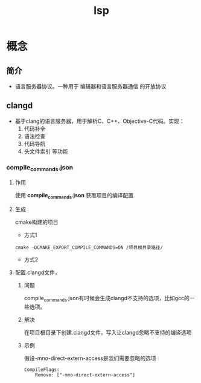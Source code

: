 :PROPERTIES:
:ID:       ef5b7883-d43b-4765-bdc9-daf62b50a036
:END:
#+title: lsp
#+LAST_MODIFIED: 2025-03-02 19:14:01


* 概念
** 简介
- 语言服务器协议。一种用于 编辑器和语言服务器通信 的开放协议

** clangd
:PROPERTIES:
:ID:       e3917c2a-f2a1-4b42-943e-40eae4ec11ed
:END:
- 基于clang的语言服务器，用于解析C、C++、Objective-C代码。实现：
  1. 代码补全
  2. 语法检查
  3. 代码导航
  4. 头文件索引 等功能
*** compile_commands.json
**** 作用
使用 *compile_commands.json* 获取项目的编译配置
**** 生成
cmake构建的项目
- 方式1

#+begin_src shell
cmake -DCMAKE_EXPORT_COMPILE_COMMANDS=ON /项目根目录路径/
#+end_src
- 方式2

**** 配置.clangd文件，
***** 问题
compile_commands.json有时候会生成clangd不支持的选项，比如gcc的一些选项。
***** 解决
在项目根目录下创建.clangd文件，写入让clangd忽略不支持的编译选项
***** 示例
假设-mno-direct-extern-access是我们需要忽略的选项
#+begin_src .clangd
CompileFlags:
    Remove: ["-mno-direct-extern-access"]
#+end_src
